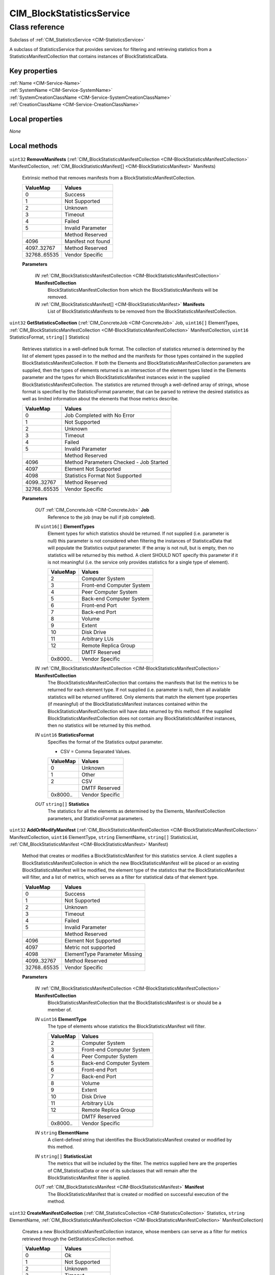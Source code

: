 .. _CIM-BlockStatisticsService:

CIM_BlockStatisticsService
--------------------------

Class reference
===============
Subclass of :ref:`CIM_StatisticsService <CIM-StatisticsService>`

A subclass of StatisticsService that provides services for filtering and retrieving statistics from a StatisticsManifestCollection that contains instances of BlockStatisticalData.


Key properties
^^^^^^^^^^^^^^

| :ref:`Name <CIM-Service-Name>`
| :ref:`SystemName <CIM-Service-SystemName>`
| :ref:`SystemCreationClassName <CIM-Service-SystemCreationClassName>`
| :ref:`CreationClassName <CIM-Service-CreationClassName>`

Local properties
^^^^^^^^^^^^^^^^

*None*

Local methods
^^^^^^^^^^^^^

    .. _CIM-BlockStatisticsService-RemoveManifests:

``uint32`` **RemoveManifests** (:ref:`CIM_BlockStatisticsManifestCollection <CIM-BlockStatisticsManifestCollection>` ManifestCollection, :ref:`CIM_BlockStatisticsManifest[] <CIM-BlockStatisticsManifest>` Manifests)

    Extrinsic method that removes manifests from a BlockStatisticsManifestCollection.

    
    ============ ==================
    ValueMap     Values            
    ============ ==================
    0            Success           
    1            Not Supported     
    2            Unknown           
    3            Timeout           
    4            Failed            
    5            Invalid Parameter 
    ..           Method Reserved   
    4096         Manifest not found
    4097..32767  Method Reserved   
    32768..65535 Vendor Specific   
    ============ ==================
    
    **Parameters**
    
        *IN* :ref:`CIM_BlockStatisticsManifestCollection <CIM-BlockStatisticsManifestCollection>` **ManifestCollection**
            BlockStatisticsManifestCollection from which the BlockStatisticsManifests will be removed.

            
        
        *IN* :ref:`CIM_BlockStatisticsManifest[] <CIM-BlockStatisticsManifest>` **Manifests**
            List of BlockStatisticsManifests to be removed from the BlockStatisticsManifestCollection.

            
        
    
    .. _CIM-BlockStatisticsService-GetStatisticsCollection:

``uint32`` **GetStatisticsCollection** (:ref:`CIM_ConcreteJob <CIM-ConcreteJob>` Job, ``uint16[]`` ElementTypes, :ref:`CIM_BlockStatisticsManifestCollection <CIM-BlockStatisticsManifestCollection>` ManifestCollection, ``uint16`` StatisticsFormat, ``string[]`` Statistics)

    Retrieves statistics in a well-defined bulk format. The collection of statistics returned is determined by the list of element types passed in to the method and the manifests for those types contained in the supplied BlockStatisticsManifestCollection. If both the Elements and BlockStatisticsManifestCollection parameters are supplied, then the types of elements returned is an intersection of the element types listed in the Elements parameter and the types for which BlockStatisticsManifest instances exist in the supplied BlockStatisticsManifestCollection. The statistics are returned through a well-defined array of strings, whose format is specified by the StatisticsFormat parameter, that can be parsed to retrieve the desired statistics as well as limited information about the elements that those metrics describe.

    
    ============ =======================================
    ValueMap     Values                                 
    ============ =======================================
    0            Job Completed with No Error            
    1            Not Supported                          
    2            Unknown                                
    3            Timeout                                
    4            Failed                                 
    5            Invalid Parameter                      
    ..           Method Reserved                        
    4096         Method Parameters Checked - Job Started
    4097         Element Not Supported                  
    4098         Statistics Format Not Supported        
    4099..32767  Method Reserved                        
    32768..65535 Vendor Specific                        
    ============ =======================================
    
    **Parameters**
    
        *OUT* :ref:`CIM_ConcreteJob <CIM-ConcreteJob>` **Job**
            Reference to the job (may be null if job completed).

            
        
        *IN* ``uint16[]`` **ElementTypes**
            Element types for which statistics should be returned. If not supplied (i.e. parameter is null) this parameter is not considered when filtering the instances of StatisticalData that will populate the Statistics output parameter. If the array is not null, but is empty, then no statistics will be returned by this method. A client SHOULD NOT specify this parameter if it is not meaningful (i.e. the service only provides statistics for a single type of element).

            
            ======== =========================
            ValueMap Values                   
            ======== =========================
            2        Computer System          
            3        Front-end Computer System
            4        Peer Computer System     
            5        Back-end Computer System 
            6        Front-end Port           
            7        Back-end Port            
            8        Volume                   
            9        Extent                   
            10       Disk Drive               
            11       Arbitrary LUs            
            12       Remote Replica Group     
            ..       DMTF Reserved            
            0x8000.. Vendor Specific          
            ======== =========================
            
        
        *IN* :ref:`CIM_BlockStatisticsManifestCollection <CIM-BlockStatisticsManifestCollection>` **ManifestCollection**
            The BlockStatisticsManifestCollection that contains the manifests that list the metrics to be returned for each element type. If not supplied (i.e. parameter is null), then all available statistics will be returned unfiltered. Only elements that match the element type properties (if meaningful) of the BlockStatisticsManifest instances contained within the BlockStatisticsManifestCollection will have data returned by this method. If the supplied BlockStatisticsManifestCollection does not contain any BlockStatisticsManifest instances, then no statistics will be returned by this method.

            
        
        *IN* ``uint16`` **StatisticsFormat**
            Specifies the format of the Statistics output parameter. 

            - CSV = Comma Separated Values.

            
            ======== ===============
            ValueMap Values         
            ======== ===============
            0        Unknown        
            1        Other          
            2        CSV            
            ..       DMTF Reserved  
            0x8000.. Vendor Specific
            ======== ===============
            
        
        *OUT* ``string[]`` **Statistics**
            The statistics for all the elements as determined by the Elements, ManifestCollection parameters, and StatisticsFormat parameters.

            
        
    
    .. _CIM-BlockStatisticsService-AddOrModifyManifest:

``uint32`` **AddOrModifyManifest** (:ref:`CIM_BlockStatisticsManifestCollection <CIM-BlockStatisticsManifestCollection>` ManifestCollection, ``uint16`` ElementType, ``string`` ElementName, ``string[]`` StatisticsList, :ref:`CIM_BlockStatisticsManifest <CIM-BlockStatisticsManifest>` Manifest)

    Method that creates or modifies a BlockStatisticsManifest for this statistics service. A client supplies a BlockStatisticsManifestCollection in which the new BlockStatisticsManifest will be placed or an existing BlockStatisticsManifest will be modified, the element type of the statistics that the BlockStatisticsManifest will filter, and a list of metrics, which serves as a filter for statistical data of that element type.

    
    ============ =============================
    ValueMap     Values                       
    ============ =============================
    0            Success                      
    1            Not Supported                
    2            Unknown                      
    3            Timeout                      
    4            Failed                       
    5            Invalid Parameter            
    ..           Method Reserved              
    4096         Element Not Supported        
    4097         Metric not supported         
    4098         ElementType Parameter Missing
    4099..32767  Method Reserved              
    32768..65535 Vendor Specific              
    ============ =============================
    
    **Parameters**
    
        *IN* :ref:`CIM_BlockStatisticsManifestCollection <CIM-BlockStatisticsManifestCollection>` **ManifestCollection**
            BlockStatisticsManifestCollection that the BlockStatisticsManifest is or should be a member of.

            
        
        *IN* ``uint16`` **ElementType**
            The type of elements whose statistics the BlockStatisticsManifest will filter.

            
            ======== =========================
            ValueMap Values                   
            ======== =========================
            2        Computer System          
            3        Front-end Computer System
            4        Peer Computer System     
            5        Back-end Computer System 
            6        Front-end Port           
            7        Back-end Port            
            8        Volume                   
            9        Extent                   
            10       Disk Drive               
            11       Arbitrary LUs            
            12       Remote Replica Group     
            ..       DMTF Reserved            
            0x8000.. Vendor Specific          
            ======== =========================
            
        
        *IN* ``string`` **ElementName**
            A client-defined string that identifies the BlockStatisticsManifest created or modified by this method.

            
        
        *IN* ``string[]`` **StatisticsList**
            The metrics that will be included by the filter. The metrics supplied here are the properties of CIM_StatisticalData or one of its subclasses that will remain after the BlockStatisticsManifest filter is applied.

            
        
        *OUT* :ref:`CIM_BlockStatisticsManifest <CIM-BlockStatisticsManifest>` **Manifest**
            The BlockStatisticsManifest that is created or modified on successful execution of the method.

            
        
    
    .. _CIM-BlockStatisticsService-CreateManifestCollection:

``uint32`` **CreateManifestCollection** (:ref:`CIM_StatisticsCollection <CIM-StatisticsCollection>` Statistics, ``string`` ElementName, :ref:`CIM_BlockStatisticsManifestCollection <CIM-BlockStatisticsManifestCollection>` ManifestCollection)

    Creates a new BlockStatisticsManifestCollection instance, whose members can serve as a filter for metrics retrieved through the GetStatisticsCollection method.

    
    ============ =================
    ValueMap     Values           
    ============ =================
    0            Ok               
    1            Not Supported    
    2            Unknown          
    3            Timeout          
    4            Failed           
    5            Invalid Parameter
    6..32767     Method Reserved  
    32768..65535 Vendor Specific  
    ============ =================
    
    **Parameters**
    
        *IN* :ref:`CIM_StatisticsCollection <CIM-StatisticsCollection>` **Statistics**
            The collection of statistics that will be filtered using the new BlockStatisticsManifestCollection.

            
        
        *IN* ``string`` **ElementName**
            Client-defined name for the new BlockStatisticsManifestCollection.

            
        
        *OUT* :ref:`CIM_BlockStatisticsManifestCollection <CIM-BlockStatisticsManifestCollection>` **ManifestCollection**
            Reference to the new BlockStatisticsManifestCollection.

            
        
    

Inherited properties
^^^^^^^^^^^^^^^^^^^^

| ``uint16`` :ref:`RequestedState <CIM-EnabledLogicalElement-RequestedState>`
| ``uint16`` :ref:`HealthState <CIM-ManagedSystemElement-HealthState>`
| ``string[]`` :ref:`StatusDescriptions <CIM-ManagedSystemElement-StatusDescriptions>`
| ``string`` :ref:`InstanceID <CIM-ManagedElement-InstanceID>`
| ``uint16`` :ref:`CommunicationStatus <CIM-ManagedSystemElement-CommunicationStatus>`
| ``string`` :ref:`SystemName <CIM-Service-SystemName>`
| ``string`` :ref:`LoSID <CIM-Service-LoSID>`
| ``string`` :ref:`Status <CIM-ManagedSystemElement-Status>`
| ``string`` :ref:`ElementName <CIM-ManagedElement-ElementName>`
| ``string`` :ref:`Description <CIM-ManagedElement-Description>`
| ``uint16`` :ref:`TransitioningToState <CIM-EnabledLogicalElement-TransitioningToState>`
| ``boolean`` :ref:`Started <CIM-Service-Started>`
| ``datetime`` :ref:`TimeOfLastStateChange <CIM-EnabledLogicalElement-TimeOfLastStateChange>`
| ``uint16`` :ref:`PrimaryStatus <CIM-ManagedSystemElement-PrimaryStatus>`
| ``uint16`` :ref:`DetailedStatus <CIM-ManagedSystemElement-DetailedStatus>`
| ``string`` :ref:`Name <CIM-Service-Name>`
| ``datetime`` :ref:`InstallDate <CIM-ManagedSystemElement-InstallDate>`
| ``uint16`` :ref:`EnabledDefault <CIM-EnabledLogicalElement-EnabledDefault>`
| ``uint16`` :ref:`EnabledState <CIM-EnabledLogicalElement-EnabledState>`
| ``string`` :ref:`LoSOrgID <CIM-Service-LoSOrgID>`
| ``string`` :ref:`PrimaryOwnerContact <CIM-Service-PrimaryOwnerContact>`
| ``string`` :ref:`Caption <CIM-ManagedElement-Caption>`
| ``string`` :ref:`StartMode <CIM-Service-StartMode>`
| ``uint16[]`` :ref:`AvailableRequestedStates <CIM-EnabledLogicalElement-AvailableRequestedStates>`
| ``uint64`` :ref:`Generation <CIM-ManagedElement-Generation>`
| ``string`` :ref:`OtherEnabledState <CIM-EnabledLogicalElement-OtherEnabledState>`
| ``uint16[]`` :ref:`OperationalStatus <CIM-ManagedSystemElement-OperationalStatus>`
| ``uint16`` :ref:`OperatingStatus <CIM-ManagedSystemElement-OperatingStatus>`
| ``string`` :ref:`SystemCreationClassName <CIM-Service-SystemCreationClassName>`
| ``string`` :ref:`CreationClassName <CIM-Service-CreationClassName>`
| ``string`` :ref:`PrimaryOwnerName <CIM-Service-PrimaryOwnerName>`

Inherited methods
^^^^^^^^^^^^^^^^^

| :ref:`RequestStateChange <CIM-EnabledLogicalElement-RequestStateChange>`
| :ref:`ChangeAffectedElementsAssignedSequence <CIM-Service-ChangeAffectedElementsAssignedSequence>`
| :ref:`StopService <CIM-Service-StopService>`
| :ref:`StartService <CIM-Service-StartService>`

